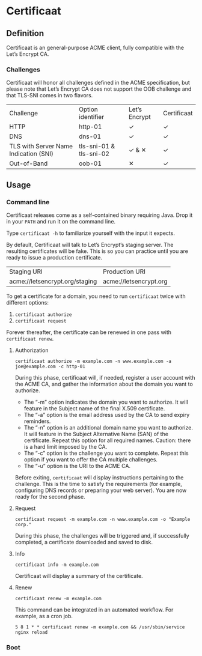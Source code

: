 * Certificaat
** Definition
Certificaat is an general-purpose ACME client, fully compatible with the Let’s Encrypt CA.

*** Challenges

Certificaat will honor all challenges defined in the ACME specification, but please note that Let’s Encrypt CA does not support the OOB challenge and that TLS-SNI comes in two flavors. 

| Challenge                             | Option identifier       | Let’s Encrypt | Certificaat |
| HTTP                                  | http-01                 | ✓             | ✓           |
| DNS                                   | dns-01                  | ✓             | ✓           |
| TLS with Server Name Indication (SNI) | tls-sni-01 & tls-sni-02 | ✓ & ✕         | ✓           |
| Out-of-Band                           | oob-01                  | ✕             | ✓           |


** Usage
*** Command line

Certificaat releases come as a self-contained binary requiring
Java. Drop it in your ~PATH~ and run it on the command line.  

Type ~certificaat -h~ to familiarize yourself with the input it
expects.

By default, Certificaat will talk to Let’s Encrypt’s staging
server. The resulting certificates will be fake. This is so you can
practice until you are ready to issue a production certificate.

| Staging URI                    | Production URI         |
| acme://letsencrypt.org/staging | acme://letsencrypt.org |

To get a certificate for a domain, you need to run ~certificaat~ twice with different options:

1. ~certificaat authorize~
2. ~certificaat request~

Forever thereafter, the certificate can be renewed in one pass with ~certificaat renew~. 

**** Authorization

#+BEGIN_SRC shell
certificaat authorize -m example.com -n www.example.com -a joe@example.com -c http-01
#+END_SRC

During this phase, certificaat will, if needed, register a user
account with the ACME CA, and gather the information about the domain
you want to authorize.

- The “-m” option indicates the domain you want to authorize. It will feature in the Subject name of the final X.509 certificate.
- The “-a” option is the email address used by the CA to send expiry reminders.
- The “-n” option is an additional domain name you want to authorize. It will feature in the Subject Alternative Name (SAN) of the certificate. Repeat this option for all required names. Caution: there is a hard limit imposed by the CA. 
- The “-c” option is the challenge you want to complete. Repeat this option if you want to offer the CA multiple challenges. 
- The “-u” option is the URI to the ACME CA. 

Before exiting, ~certificaat~ will display instructions pertaining to the challenge. This is the time to satisfy the requirements (for example, configuring DNS records or preparing your web server). You are now ready for the second phase. 

**** Request

#+BEGIN_SRC shell
certificaat request -m example.com -n www.example.com -o "Example corp." 
#+END_SRC

During this phase, the challenges will be triggered and, if successfully completed, a certificate downloaded and saved to disk.

**** Info

#+BEGIN_SRC shell
certificaat info -m example.com
#+END_SRC

Certificaat will display a summary of the certificate. 

**** Renew

#+BEGIN_SRC shell
certificaat renew -m example.com 
#+END_SRC

This command can be integrated in an automated workflow. For example, as a cron job.

#+BEGIN_SRC shell
5 8 1 * * certificaat renew -m example.com && /usr/sbin/service nginx reload
#+END_SRC
*** Boot

 
